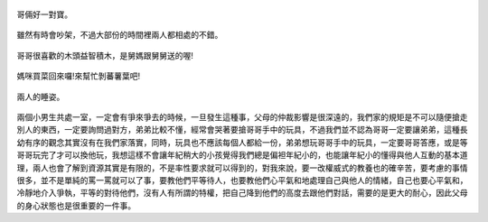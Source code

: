 .. title: Photo Diary - 2013/07/26 (一)
.. slug: 20130726a
.. date: 20130906 10:13:29
.. tags: 生活日記
.. link: 
.. description: Created at 20130905 21:41:16
.. ===================================Metadata↑================================================
.. 記得加tags: 人生省思,流浪動物,生活日記,學習與閱讀,英文,mathjax,自由的程式人生,書寫人生,理財
.. 記得加slug(無副檔名)，會以slug內容作為檔名(html檔)，同時將對應的內容放到對應的標籤裡。
.. ===================================文章起始↓================================================
.. <body>

.. figure:: ../../../arch_2013/files_2013/Photo_Diary/20130726/800/800_01_P1190958.jpg
   :target: ../../../arch_2013/files_2013/Photo_Diary/20130726/800/800_01_P1190958.jpg
   :align: center

   哥倆好一對寶。

.. TEASER_END

.. figure:: ../../../arch_2013/files_2013/Photo_Diary/20130726/800/800_02_P1190960.jpg
   :target: ../../../arch_2013/files_2013/Photo_Diary/20130726/800/800_02_P1190960.jpg
   :align: center

   雖然有時會吵架，不過大部份的時間裡兩人都相處的不錯。 


.. figure:: ../../../arch_2013/files_2013/Photo_Diary/20130726/800/800_03_P1190948.jpg
   :target: ../../../arch_2013/files_2013/Photo_Diary/20130726/800/800_03_P1190948.jpg
   :align: center

   哥哥很喜歡的木頭益智積木，是舅媽跟舅舅送的喔!


.. figure:: ../../../arch_2013/files_2013/Photo_Diary/20130726/800/800_04_P1190966.jpg
   :target: ../../../arch_2013/files_2013/Photo_Diary/20130726/800/800_04_P1190966.jpg
   :align: center

   媽咪買菜回來囉!來幫忙剝蕃薯葉吧!


.. figure:: ../../../arch_2013/files_2013/Photo_Diary/20130726/800/800_05_P1200047.jpg
   :target: ../../../arch_2013/files_2013/Photo_Diary/20130726/800/800_05_P1200047.jpg
   :align: center

   兩人的睡姿。

兩個小男生共處一室，一定會有爭來爭去的時候，一旦發生這種事，父母的仲裁影響是很深遠的，我們家的規矩是不可以隨便搶走別人的東西，一定要詢問過對方，弟弟比較不懂，經常會哭著要搶哥哥手中的玩具，不過我們並不認為哥哥一定要讓弟弟，這種長幼有序的觀念其實沒有在我們家落實，同時，玩具也不應該每個人都給一份，弟弟想玩哥哥手中的玩具，一定要哥哥答應，或是等哥哥玩完了才可以換他玩，我想這樣不會讓年紀稍大的小孩覺得我們總是偏袒年紀小的，也能讓年紀小的懂得與他人互動的基本道理，兩人也會了解到資源其實是有限的，不是率性要求就可以得到的，對我來說，要一改權威式的教養也的確辛苦，要考慮的事情很多，並不是單純的罵一罵就可以了事，要教他們平等待人，也要教他們心平氣和地處理自己與他人的情緒，自己也要心平氣和，冷靜地介入爭執，平等的對待他們，沒有人有所謂的特權，把自己降到他們的高度去跟他們對話，需要的是更大的耐心，因此父母的身心狀態也是很重要的一件事。

.. </body>
.. <url>



.. </url>
.. <footnote>



.. </footnote>
.. <citation>



.. </citation>
.. ===================================文章結束↑/語法備忘錄↓====================================
.. 格式1: 粗體(**字串**)  斜體(*字串*)  大字(\ :big:`字串`\ )  小字(\ :small:`字串`\ )
.. 格式2: 上標(\ :sup:`字串`\ )  下標(\ :sub:`字串`\ )  ``去除格式字串``
.. 項目: #. (換行) #.　或是a. (換行) #. 或是I(i). 換行 #.  或是*. -. +. 子項目前面要多空一格
.. 插入teaser分頁: .. TEASER_END
.. 插入latex數學: 段落裡加入\ :math:`latex數學`\ 語法，或獨立行.. math:: (換行) Latex數學
.. 插入figure: .. figure:: 路徑(換):width: 寬度(換):align: left(換):target: 路徑(空行對齊)圖標
.. 插入slides: .. slides:: (空一行) 圖擋路徑1 (換行) 圖擋路徑2 ... (空一行)
.. 插入youtube: ..youtube:: 影片的hash string
.. 插入url: 段落裡加入\ `連結字串`_\  URL區加上對應的.. _連結字串: 網址 (儘量用這個)
.. 插入直接url: \ `連結字串` <網址或路徑>`_ \    (包含< >)
.. 插入footnote: 段落裡加入\ [#]_\ 註腳    註腳區加上對應順序排列.. [#] 註腳內容
.. 插入citation: 段落裡加入\ [引用字串]_\ 名字字串  引用區加上.. [引用字串] 引用內容
.. 插入sidebar: ..sidebar:: (空一行) 內容
.. 插入contents: ..contents:: (換行) :depth: 目錄深入第幾層
.. 插入原始文字區塊: 在段落尾端使用:: (空一行) 內容 (空一行)
.. 插入本機的程式碼: ..listing:: 放在listings目錄裡的程式碼檔名 (讓原始碼跟隨網站) 
.. 插入特定原始碼: ..code::python (或cpp) (換行) :number-lines: (把程式碼行數列出)
.. 插入gist: ..gist:: gist編號 (要先到github的gist裡貼上程式代碼) 
.. ============================================================================================
